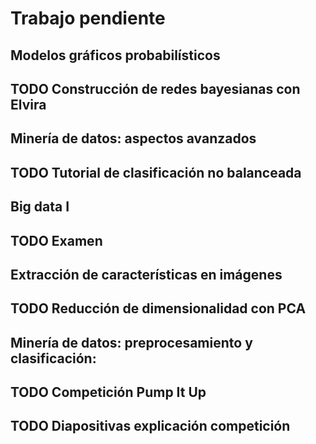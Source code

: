 * Trabajo pendiente
** Modelos gráficos probabilísticos
** TODO Construcción de redes bayesianas con Elvira
   DEADLINE: <2020-03-13 vie>
** Minería de datos: aspectos avanzados
** TODO Tutorial de clasificación no balanceada
   DEADLINE: <2020-02-16 dom>
** Big data I
** TODO Examen
   SCHEDULED: <2020-02-07 vie>
** Extracción de características en imágenes
** TODO Reducción de dimensionalidad con PCA
   DEADLINE: <2020-02-07 vie>
** Minería de datos: preprocesamiento y clasificación:
** TODO Competición Pump It Up
   DEADLINE: <2020-02-16 dom>
** TODO Diapositivas explicación competición
   DEADLINE: <2020-02-18 mar>
